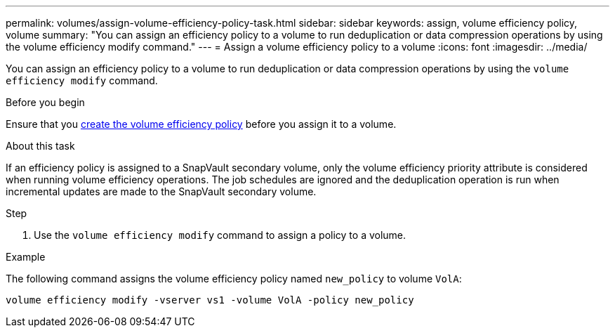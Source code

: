 ---
permalink: volumes/assign-volume-efficiency-policy-task.html
sidebar: sidebar
keywords: assign, volume efficiency policy, volume
summary: "You can assign an efficiency policy to a volume to run deduplication or data compression operations by using the volume efficiency modify command."
---
= Assign a volume efficiency policy to a volume
:icons: font
:imagesdir: ../media/

[.lead]
You can assign an efficiency policy to a volume to run deduplication or data compression operations by using the `volume efficiency modify` command.

.Before you begin
Ensure that you link:create-efficiency-policy-task.html[create the volume efficiency policy] before you assign it to a volume.

.About this task

If an efficiency policy is assigned to a SnapVault secondary volume, only the volume efficiency priority attribute is considered when running volume efficiency operations. The job schedules are ignored and the deduplication operation is run when incremental updates are made to the SnapVault secondary volume.

.Step

. Use the `volume efficiency modify` command to assign a policy to a volume.

.Example

The following command assigns the volume efficiency policy named `new_policy` to volume `VolA`:

`volume efficiency modify -vserver vs1 -volume VolA -policy new_policy`

// ONTAPDOC-1818
